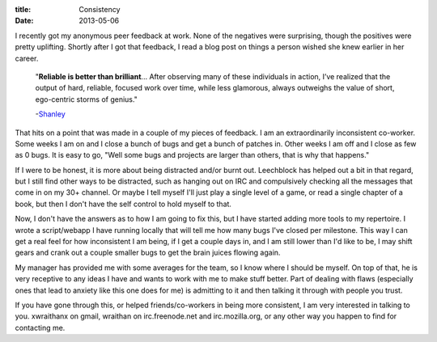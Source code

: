 :title: Consistency
:date: 2013-05-06

I recently got my anonymous peer feedback at work. None of the negatives were
surprising, though the positives were pretty uplifting. Shortly after I got that
feedback, I read a blog post on things a person wished she knew earlier in her
career.

    "**Reliable is better than brilliant**... After observing many of these
    individuals in action, I’ve realized that the output of hard, reliable,
    focused work over time, while less glamorous, always outweighs the value of
    short, ego-centric storms of genius."

    -Shanley_

.. _Shanley: https://medium.com/about-work/83f631458f64

That hits on a point that was made in a couple of my pieces of feedback. I am an
extraordinarily inconsistent co-worker. Some weeks I am on and I close a bunch
of bugs and get a bunch of patches in. Other weeks I am off and I close as few
as 0 bugs. It is easy to go, "Well some bugs and projects are larger than
others, that is why that happens."

If I were to be honest, it is more about being distracted and/or burnt
out. Leechblock has helped out a bit in that regard, but I still find other ways
to be distracted, such as hanging out on IRC and compulsively checking all the
messages that come in on my 30+ channel. Or maybe I tell myself I'll just play a
single level of a game, or read a single chapter of a book, but then I don't
have the self control to hold myself to that.

Now, I don't have the answers as to how I am going to fix this, but I have
started adding more tools to my repertoire. I wrote a script/webapp I have
running locally that will tell me how many bugs I've closed per milestone. This
way I can get a real feel for how inconsistent I am being, if I get a couple
days in, and I am still lower than I'd like to be, I may shift gears and crank
out a couple smaller bugs to get the brain juices flowing again.

My manager has provided me with some averages for the team, so I know where I
should be myself. On top of that, he is very receptive to any ideas I have and
wants to work with me to make stuff better. Part of dealing with flaws
(especially ones that lead to anxiety like this one does for me) is admitting to
it and then talking it through with people you trust.

If you have gone through this, or helped friends/co-workers in being more
consistent, I am very interested in talking to you. xwraithanx on gmail,
wraithan on irc.freenode.net and irc.mozilla.org, or any other way you happen to
find for contacting me.

